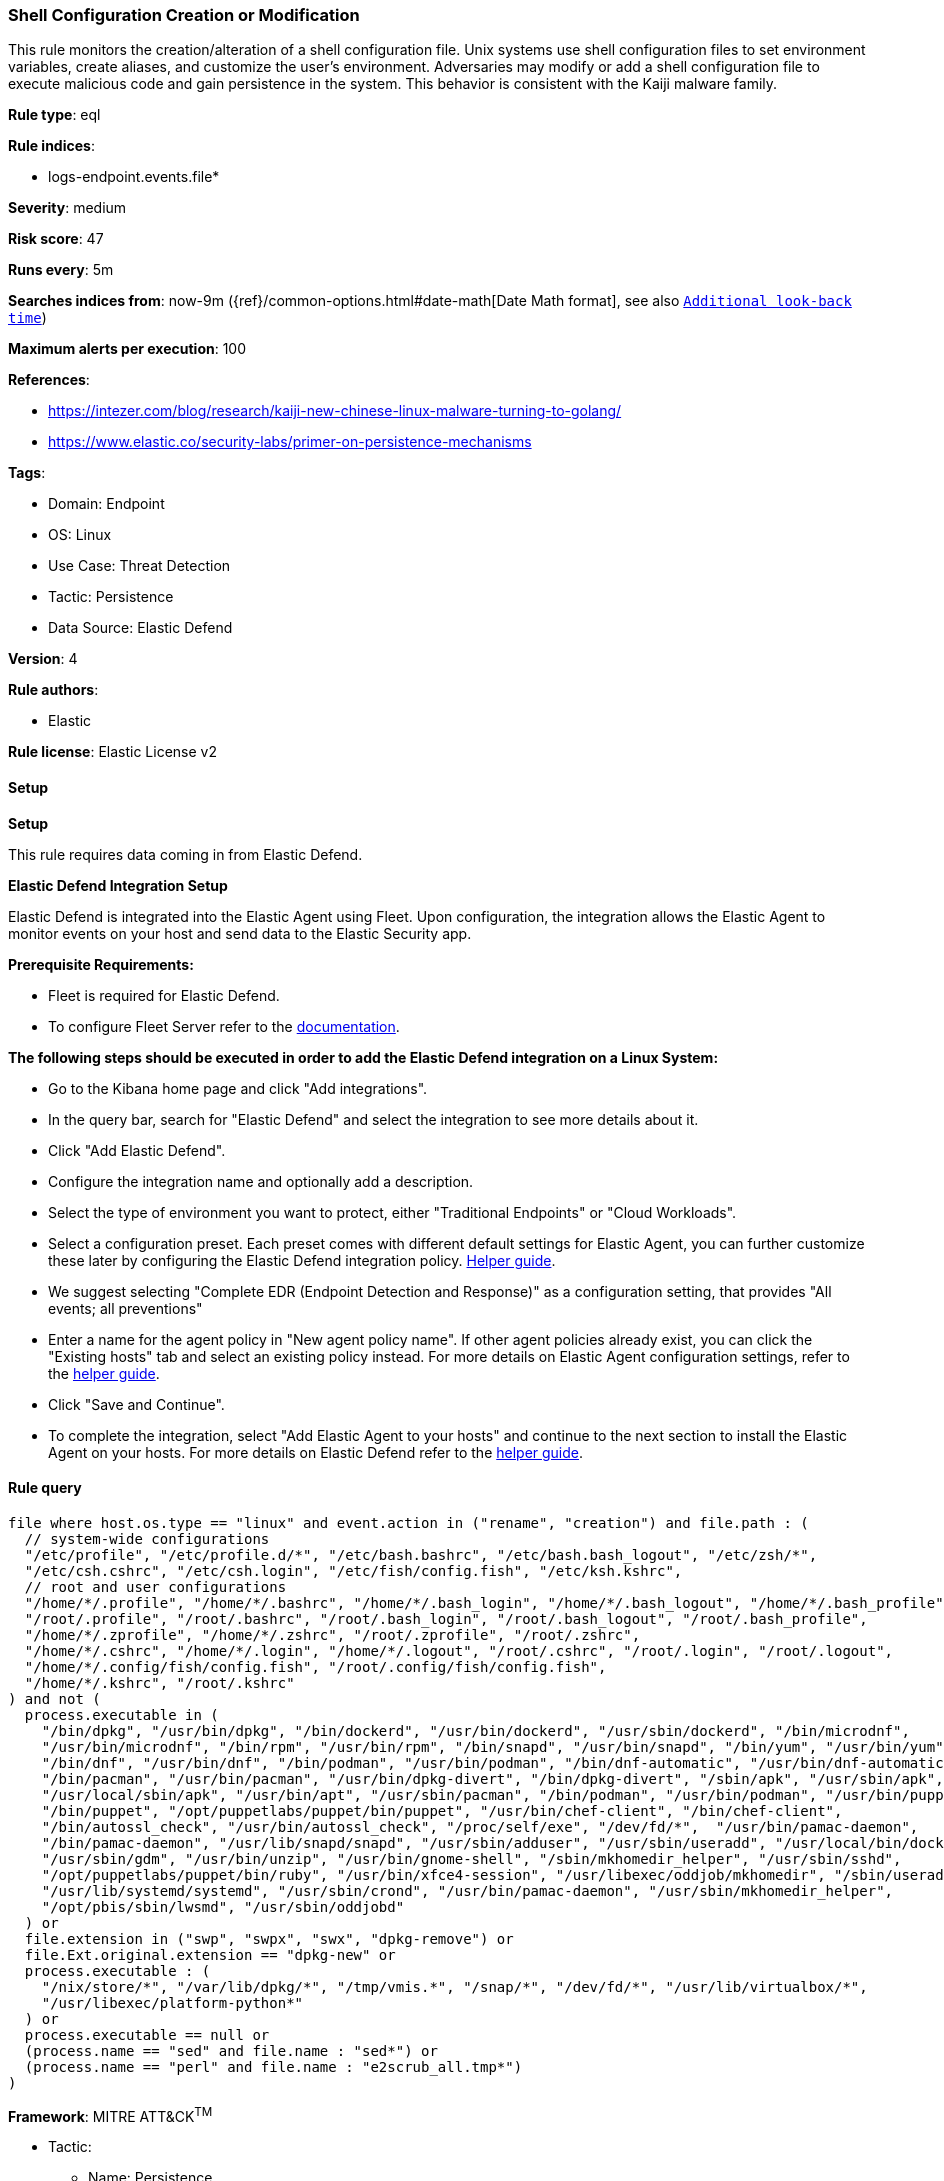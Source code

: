 [[prebuilt-rule-8-12-23-shell-configuration-creation-or-modification]]
=== Shell Configuration Creation or Modification

This rule monitors the creation/alteration of a shell configuration file. Unix systems use shell configuration files to set environment variables, create aliases, and customize the user's environment. Adversaries may modify or add a shell configuration file to execute malicious code and gain persistence in the system. This behavior is consistent with the Kaiji malware family.

*Rule type*: eql

*Rule indices*: 

* logs-endpoint.events.file*

*Severity*: medium

*Risk score*: 47

*Runs every*: 5m

*Searches indices from*: now-9m ({ref}/common-options.html#date-math[Date Math format], see also <<rule-schedule, `Additional look-back time`>>)

*Maximum alerts per execution*: 100

*References*: 

* https://intezer.com/blog/research/kaiji-new-chinese-linux-malware-turning-to-golang/
* https://www.elastic.co/security-labs/primer-on-persistence-mechanisms

*Tags*: 

* Domain: Endpoint
* OS: Linux
* Use Case: Threat Detection
* Tactic: Persistence
* Data Source: Elastic Defend

*Version*: 4

*Rule authors*: 

* Elastic

*Rule license*: Elastic License v2


==== Setup



*Setup*


This rule requires data coming in from Elastic Defend.


*Elastic Defend Integration Setup*

Elastic Defend is integrated into the Elastic Agent using Fleet. Upon configuration, the integration allows the Elastic Agent to monitor events on your host and send data to the Elastic Security app.


*Prerequisite Requirements:*

- Fleet is required for Elastic Defend.
- To configure Fleet Server refer to the https://www.elastic.co/guide/en/fleet/current/fleet-server.html[documentation].


*The following steps should be executed in order to add the Elastic Defend integration on a Linux System:*

- Go to the Kibana home page and click "Add integrations".
- In the query bar, search for "Elastic Defend" and select the integration to see more details about it.
- Click "Add Elastic Defend".
- Configure the integration name and optionally add a description.
- Select the type of environment you want to protect, either "Traditional Endpoints" or "Cloud Workloads".
- Select a configuration preset. Each preset comes with different default settings for Elastic Agent, you can further customize these later by configuring the Elastic Defend integration policy. https://www.elastic.co/guide/en/security/current/configure-endpoint-integration-policy.html[Helper guide].
- We suggest selecting "Complete EDR (Endpoint Detection and Response)" as a configuration setting, that provides "All events; all preventions"
- Enter a name for the agent policy in "New agent policy name". If other agent policies already exist, you can click the "Existing hosts" tab and select an existing policy instead.
For more details on Elastic Agent configuration settings, refer to the https://www.elastic.co/guide/en/fleet/8.10/agent-policy.html[helper guide].
- Click "Save and Continue".
- To complete the integration, select "Add Elastic Agent to your hosts" and continue to the next section to install the Elastic Agent on your hosts.
For more details on Elastic Defend refer to the https://www.elastic.co/guide/en/security/current/install-endpoint.html[helper guide].


==== Rule query


[source, js]
----------------------------------
file where host.os.type == "linux" and event.action in ("rename", "creation") and file.path : (
  // system-wide configurations
  "/etc/profile", "/etc/profile.d/*", "/etc/bash.bashrc", "/etc/bash.bash_logout", "/etc/zsh/*",
  "/etc/csh.cshrc", "/etc/csh.login", "/etc/fish/config.fish", "/etc/ksh.kshrc",
  // root and user configurations
  "/home/*/.profile", "/home/*/.bashrc", "/home/*/.bash_login", "/home/*/.bash_logout", "/home/*/.bash_profile",
  "/root/.profile", "/root/.bashrc", "/root/.bash_login", "/root/.bash_logout", "/root/.bash_profile",
  "/home/*/.zprofile", "/home/*/.zshrc", "/root/.zprofile", "/root/.zshrc",
  "/home/*/.cshrc", "/home/*/.login", "/home/*/.logout", "/root/.cshrc", "/root/.login", "/root/.logout",
  "/home/*/.config/fish/config.fish", "/root/.config/fish/config.fish",
  "/home/*/.kshrc", "/root/.kshrc"
) and not (
  process.executable in (
    "/bin/dpkg", "/usr/bin/dpkg", "/bin/dockerd", "/usr/bin/dockerd", "/usr/sbin/dockerd", "/bin/microdnf",
    "/usr/bin/microdnf", "/bin/rpm", "/usr/bin/rpm", "/bin/snapd", "/usr/bin/snapd", "/bin/yum", "/usr/bin/yum",
    "/bin/dnf", "/usr/bin/dnf", "/bin/podman", "/usr/bin/podman", "/bin/dnf-automatic", "/usr/bin/dnf-automatic",
    "/bin/pacman", "/usr/bin/pacman", "/usr/bin/dpkg-divert", "/bin/dpkg-divert", "/sbin/apk", "/usr/sbin/apk",
    "/usr/local/sbin/apk", "/usr/bin/apt", "/usr/sbin/pacman", "/bin/podman", "/usr/bin/podman", "/usr/bin/puppet",
    "/bin/puppet", "/opt/puppetlabs/puppet/bin/puppet", "/usr/bin/chef-client", "/bin/chef-client",
    "/bin/autossl_check", "/usr/bin/autossl_check", "/proc/self/exe", "/dev/fd/*",  "/usr/bin/pamac-daemon",
    "/bin/pamac-daemon", "/usr/lib/snapd/snapd", "/usr/sbin/adduser", "/usr/sbin/useradd", "/usr/local/bin/dockerd",
    "/usr/sbin/gdm", "/usr/bin/unzip", "/usr/bin/gnome-shell", "/sbin/mkhomedir_helper", "/usr/sbin/sshd",
    "/opt/puppetlabs/puppet/bin/ruby", "/usr/bin/xfce4-session", "/usr/libexec/oddjob/mkhomedir", "/sbin/useradd",
    "/usr/lib/systemd/systemd", "/usr/sbin/crond", "/usr/bin/pamac-daemon", "/usr/sbin/mkhomedir_helper",
    "/opt/pbis/sbin/lwsmd", "/usr/sbin/oddjobd"
  ) or
  file.extension in ("swp", "swpx", "swx", "dpkg-remove") or
  file.Ext.original.extension == "dpkg-new" or
  process.executable : (
    "/nix/store/*", "/var/lib/dpkg/*", "/tmp/vmis.*", "/snap/*", "/dev/fd/*", "/usr/lib/virtualbox/*",
    "/usr/libexec/platform-python*"
  ) or
  process.executable == null or
  (process.name == "sed" and file.name : "sed*") or
  (process.name == "perl" and file.name : "e2scrub_all.tmp*") 
)

----------------------------------

*Framework*: MITRE ATT&CK^TM^

* Tactic:
** Name: Persistence
** ID: TA0003
** Reference URL: https://attack.mitre.org/tactics/TA0003/
* Technique:
** Name: Event Triggered Execution
** ID: T1546
** Reference URL: https://attack.mitre.org/techniques/T1546/
* Sub-technique:
** Name: Unix Shell Configuration Modification
** ID: T1546.004
** Reference URL: https://attack.mitre.org/techniques/T1546/004/
